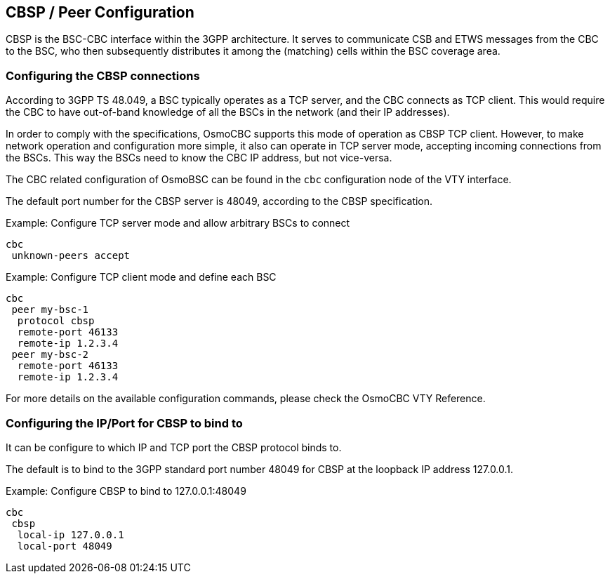 [[configuration]]
== CBSP / Peer Configuration

CBSP is the BSC-CBC interface within the 3GPP architecture.  It serves
to communicate CSB and ETWS messages from the CBC to the BSC, who then
subsequently distributes it among the (matching) cells within the BSC
coverage area.

=== Configuring the CBSP connections

According to 3GPP TS 48.049, a BSC typically operates as a TCP server,
and the CBC connects as TCP client.  This would require the CBC to have
out-of-band knowledge of all the BSCs in the network (and their IP
addresses).

In order to comply with the specifications, OsmoCBC supports this mode
of operation as CBSP TCP client.  However, to make network operation and
configuration more simple, it also can operate in TCP server mode,
accepting incoming connections from the BSCs.  This way the BSCs need to
know the CBC IP address, but not vice-versa.

The CBC related configuration of OsmoBSC can be found in the `cbc` configuration
node of the VTY interface.

The default port number for the CBSP server is 48049, according to the CBSP
specification.

.Example: Configure TCP server mode and allow arbitrary BSCs to connect
----
cbc
 unknown-peers accept
----


.Example: Configure TCP client mode and define each BSC
----
cbc
 peer my-bsc-1
  protocol cbsp
  remote-port 46133
  remote-ip 1.2.3.4
 peer my-bsc-2
  remote-port 46133
  remote-ip 1.2.3.4
----

For more details on the available configuration commands, please check the OsmoCBC VTY Reference.

=== Configuring the IP/Port for CBSP to bind to

It can be configure to which IP and TCP port the CBSP protocol binds to.

The default is to bind to the 3GPP standard port number 48049 for CBSP at the
loopback IP address 127.0.0.1.

.Example: Configure CBSP to bind to 127.0.0.1:48049
----
cbc
 cbsp
  local-ip 127.0.0.1
  local-port 48049
----
